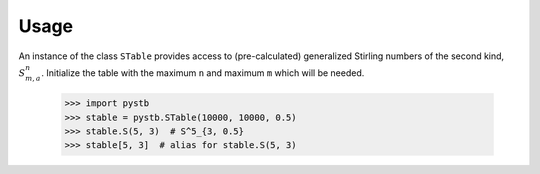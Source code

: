 =====
Usage
=====

An instance of the class ``STable`` provides access to (pre-calculated)
generalized Stirling numbers of the second kind, :math:`S^n_{m,a}`. Initialize
the table with the maximum ``n`` and maximum ``m`` which will be needed.

    >>> import pystb
    >>> stable = pystb.STable(10000, 10000, 0.5)
    >>> stable.S(5, 3)  # S^5_{3, 0.5}
    >>> stable[5, 3]  # alias for stable.S(5, 3)
